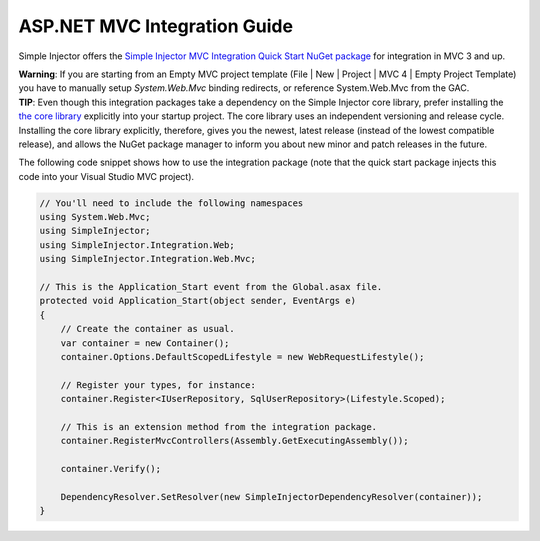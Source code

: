 =============================
ASP.NET MVC Integration Guide
=============================

Simple Injector offers the `Simple Injector MVC Integration Quick Start NuGet package <https://nuget.org/packages/SimpleInjector.MVC3>`_ for integration in MVC 3 and up.

.. container:: Note

    **Warning**: If you are starting from an Empty MVC project template (File | New | Project | MVC 4 | Empty Project Template) you have to manually setup *System.Web.Mvc* binding redirects, or reference System.Web.Mvc from the GAC.

.. container:: Note

    **TIP**: Even though this integration packages take a dependency on the Simple Injector core library, prefer installing the `the core library <https://nuget.org/packages/SimpleInjector>`_ explicitly into your startup project. The core library uses an independent versioning and release cycle. Installing the core library explicitly, therefore, gives you the newest, latest release (instead of the lowest compatible release), and allows the NuGet package manager to inform you about new minor and patch releases in the future.

The following code snippet shows how to use the integration package (note that the quick start package injects this code into your Visual Studio MVC project).

.. code-block:: c#

    // You'll need to include the following namespaces
    using System.Web.Mvc;
    using SimpleInjector;
    using SimpleInjector.Integration.Web;
    using SimpleInjector.Integration.Web.Mvc;

    // This is the Application_Start event from the Global.asax file.
    protected void Application_Start(object sender, EventArgs e)
    {
        // Create the container as usual.
        var container = new Container();
        container.Options.DefaultScopedLifestyle = new WebRequestLifestyle();
        
        // Register your types, for instance:
        container.Register<IUserRepository, SqlUserRepository>(Lifestyle.Scoped);

        // This is an extension method from the integration package.
        container.RegisterMvcControllers(Assembly.GetExecutingAssembly());
        
        container.Verify();
        
        DependencyResolver.SetResolver(new SimpleInjectorDependencyResolver(container));
    }
